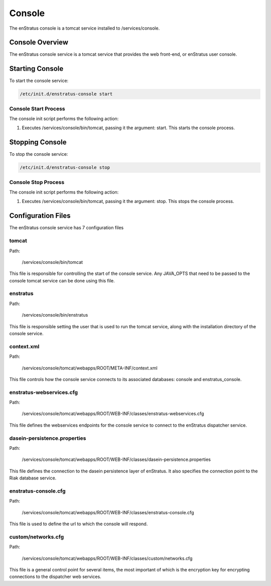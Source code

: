 Console
=======

The enStratus console is a tomcat service installed to /services/console.

Console Overview
----------------
The enStratus console service is a tomcat service that provides the web front-end, or enStratus user console.

Starting Console
----------------
To start the console service:

.. code-block:: bash

	/etc/init.d/enstratus-console start

Console Start Process
~~~~~~~~~~~~~~~~~~~~~
The console init script performs the following action:

#. Executes /services/console/bin/tomcat, passing it the argument: start. This starts the console process.

Stopping Console
----------------
To stop the console service:

.. code-block:: bash

	/etc/init.d/enstratus-console stop

Console Stop Process
~~~~~~~~~~~~~~~~~~~~
The console init script performs the following action:

#. Executes /services/console/bin/tomcat, passing it the argument: stop. This stops the console process.

Configuration Files
-------------------

The enStratus console service has 7 configuration files

.. hlist::
   :columns: 3

   * tomcat
   * enstratus
   * context.xml
   * enstratus-webservices.cfg
   * dasein-persistence.properties
   * enstratus-console.cfg
   * custom/networks.cfg

tomcat
~~~~~~

Path:

  /services/console/bin/tomcat

This file is responsible for controlling the start of the console service. Any
JAVA_OPTS that need to be passed to the console tomcat service can be done using this
file.

enstratus
~~~~~~~~~

Path:

  /services/console/bin/enstratus

This file is responsible setting the user that is used to run the tomcat service, along
with the installation directory of the console service.

context.xml
~~~~~~~~~~~

Path:

  /services/console/tomcat/webapps/ROOT/META-INF/context.xml

This file controls how the console service connects to its associated databases:
console and enstratus_console.

enstratus-webservices.cfg
~~~~~~~~~~~~~~~~~~~~~~~~~

Path:

  /services/console/tomcat/webapps/ROOT/WEB-INF/classes/enstratus-webservices.cfg

This file defines the webservices endpoints for the console service to connect to the
enStratus dispatcher service.

dasein-persistence.properties
~~~~~~~~~~~~~~~~~~~~~~~~~~~~~

Path:

  /services/console/tomcat/webapps/ROOT/WEB-INF/classes/dasein-persistence.properties

This file defines the connection to the dasein persistence layer of enStratus. It also
specifies the connection point to the Riak database service.

enstratus-console.cfg
~~~~~~~~~~~~~~~~~~~~~

Path:

  /services/console/tomcat/webapps/ROOT/WEB-INF/classes/enstratus-console.cfg

This file is used to define the url to which the console will respond.

custom/networks.cfg
~~~~~~~~~~~~~~~~~~~

Path:

  /services/console/tomcat/webapps/ROOT/WEB-INF/classes/custom/networks.cfg

This file is a general control point for several items, the most important of which is the
encryption key for encrypting connections to the dispatcher web services.
